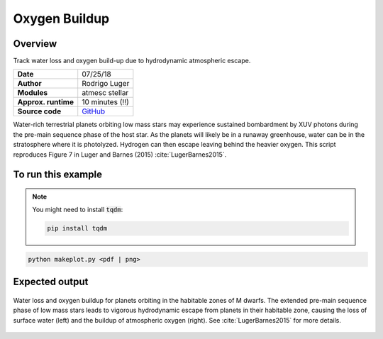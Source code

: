Oxygen Buildup
==============

Overview
--------

Track water loss and oxygen build-up due to hydrodynamic atmospheric escape.

===================   ============
**Date**              07/25/18
**Author**            Rodrigo Luger
**Modules**           atmesc
                      stellar
**Approx. runtime**   10 minutes (!!)
**Source code**       `GitHub <https://github.com/VirtualPlanetaryLaboratory/vplanet-private/tree/master/examples/o2buildup>`_
===================   ============

Water-rich terrestrial planets orbiting low mass stars may experience sustained
bombardment by XUV photons during the pre-main sequence phase of the host star.
As the planets will likely be in a runaway greenhouse, water can be in the stratosphere
where it is photolyzed. Hydrogen can then escape leaving behind the heavier oxygen.
This script reproduces Figure 7 in Luger and Barnes (2015) :cite:`LugerBarnes2015`.

To run this example
-------------------

.. note::

    You might need to install :code:`tqdm`:

    .. code-block:: bash

        pip install tqdm


.. code-block:: bash

    python makeplot.py <pdf | png>


Expected output
---------------

.. figure:: O2BuildUp.png
   :width: 600px
   :align: center

   Water loss and oxygen buildup for planets orbiting in the habitable
   zones of M dwarfs. The extended pre-main sequence phase of low mass
   stars leads to vigorous hydrodynamic escape from planets in their
   habitable zone, causing the loss of surface water (left) and the
   buildup of atmospheric oxygen (right). See :cite:`LugerBarnes2015`
   for more details.
